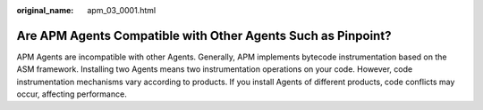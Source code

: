 :original_name: apm_03_0001.html

.. _apm_03_0001:

Are APM Agents Compatible with Other Agents Such as Pinpoint?
=============================================================

APM Agents are incompatible with other Agents. Generally, APM implements bytecode instrumentation based on the ASM framework. Installing two Agents means two instrumentation operations on your code. However, code instrumentation mechanisms vary according to products. If you install Agents of different products, code conflicts may occur, affecting performance.
